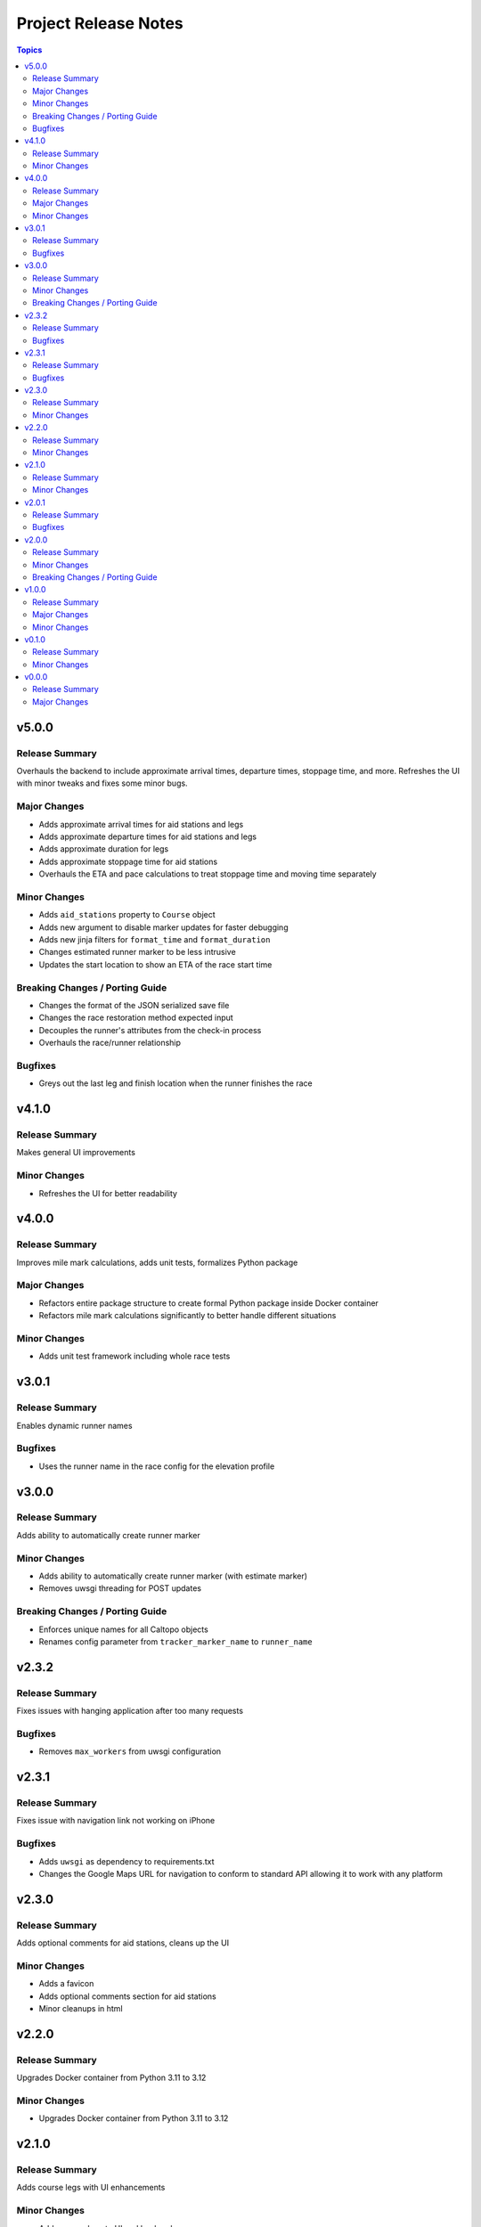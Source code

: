 =====================
Project Release Notes
=====================

.. contents:: Topics

v5.0.0
======

Release Summary
---------------

Overhauls the backend to include approximate arrival times, departure times, stoppage time, and more. Refreshes the UI with minor tweaks and fixes some minor bugs.

Major Changes
-------------

- Adds approximate arrival times for aid stations and legs
- Adds approximate departure times for aid stations and legs
- Adds approximate duration for legs
- Adds approximate stoppage time for aid stations
- Overhauls the ETA and pace calculations to treat stoppage time and moving time separately

Minor Changes
-------------

- Adds ``aid_stations`` property to ``Course`` object
- Adds new argument to disable marker updates for faster debugging
- Adds new jinja filters for ``format_time`` and ``format_duration``
- Changes estimated runner marker to be less intrusive
- Updates the start location to show an ETA of the race start time

Breaking Changes / Porting Guide
--------------------------------

- Changes the format of the JSON serialized save file
- Changes the race restoration method expected input
- Decouples the runner's attributes from the check-in process
- Overhauls the race/runner relationship

Bugfixes
--------

- Greys out the last leg and finish location when the runner finishes the race

v4.1.0
======

Release Summary
---------------

Makes general UI improvements

Minor Changes
-------------

- Refreshes the UI for better readability

v4.0.0
======

Release Summary
---------------

Improves mile mark calculations, adds unit tests, formalizes Python package

Major Changes
-------------

- Refactors entire package structure to create formal Python package inside Docker container
- Refactors mile mark calculations significantly to better handle different situations

Minor Changes
-------------

- Adds unit test framework including whole race tests

v3.0.1
======

Release Summary
---------------

Enables dynamic runner names

Bugfixes
--------

- Uses the runner name in the race config for the elevation profile

v3.0.0
======

Release Summary
---------------

Adds ability to automatically create runner marker

Minor Changes
-------------

- Adds ability to automatically create runner marker (with estimate marker)
- Removes uwsgi threading for POST updates

Breaking Changes / Porting Guide
--------------------------------

- Enforces unique names for all Caltopo objects
- Renames config parameter from ``tracker_marker_name`` to ``runner_name``

v2.3.2
======

Release Summary
---------------

Fixes issues with hanging application after too many requests

Bugfixes
--------

- Removes ``max_workers`` from uwsgi configuration

v2.3.1
======

Release Summary
---------------

Fixes issue with navigation link not working on iPhone

Bugfixes
--------

- Adds ``uwsgi`` as dependency to requirements.txt
- Changes the Google Maps URL for navigation to conform to standard API allowing it to work with any platform

v2.3.0
======

Release Summary
---------------

Adds optional comments for aid stations, cleans up the UI

Minor Changes
-------------

- Adds a favicon
- Adds optional comments section for aid stations
- Minor cleanups in html

v2.2.0
======

Release Summary
---------------

Upgrades Docker container from Python 3.11 to 3.12

Minor Changes
-------------

- Upgrades Docker container from Python 3.11 to 3.12

v2.1.0
======

Release Summary
---------------

Adds course legs with UI enhancements

Minor Changes
-------------

- Adds course legs to UI and backend
- Overhauls ``Course`` object to better manage course elements
- Refactors ``AidStation`` objects to not inherit from ``CaltopoMarker``

v2.0.1
======

Release Summary
---------------

Fixes marker deletions not working

Bugfixes
--------

- Fixes issues with marker deletions after authentication test
- Removes marker description updates

v2.0.0
======

Release Summary
---------------

Overhauls credential management and some UI improvements

Minor Changes
-------------

- Updates aid station accordions for better readbility after passing

Breaking Changes / Porting Guide
--------------------------------

- Refactors credential management with Caltopo to avoid having to use session cookies

v1.0.0
======

Release Summary
---------------

Significant refactor of application

Major Changes
-------------

- Adds application threading for improved performance
- Switches from stock Flask to uwsgi

Minor Changes
-------------

- Improves mile estimates on pings
- Updates all docstrings
- Various updates to Dockerfile

v0.1.0
======

Release Summary
---------------

Minor refactors of server logs and page render

Minor Changes
-------------

- Refactors server logging and webpage rendering

v0.0.0
======

Release Summary
---------------

Initial release

Major Changes
-------------

- Initial release
